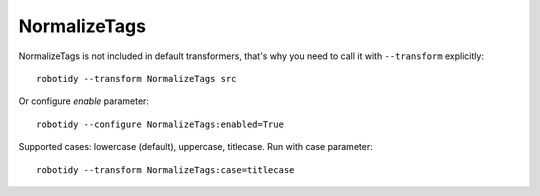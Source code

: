 .. _NormalizeTags:

NormalizeTags
================================

NormalizeTags is not included in default transformers, that's why you need to call it with ``--transform`` explicitly::

    robotidy --transform NormalizeTags src

Or configure `enable` parameter::

    robotidy --configure NormalizeTags:enabled=True


Supported cases: lowercase (default), uppercase, titlecase.
Run with case parameter::

    robotidy --transform NormalizeTags:case=titlecase


